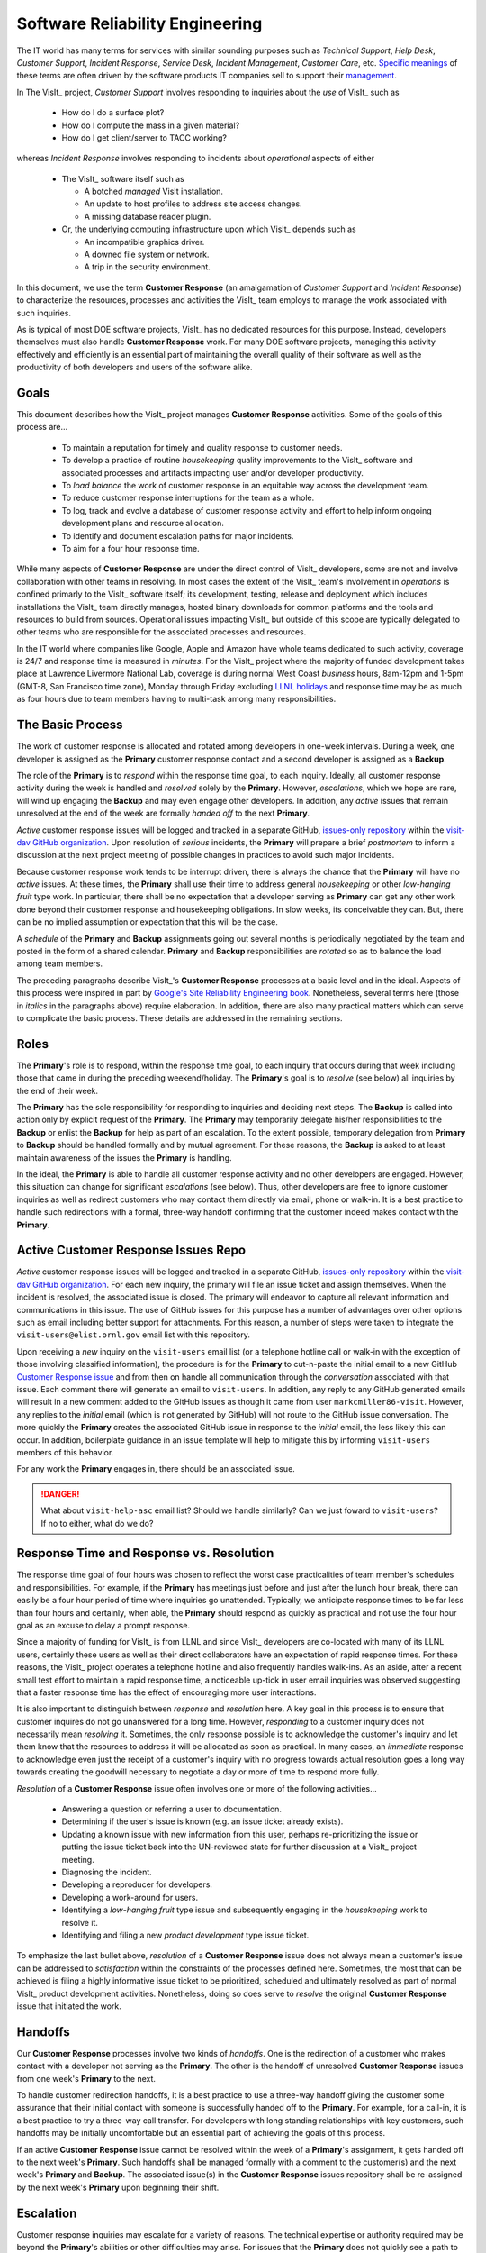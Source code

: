 Software Reliability Engineering
================================

The IT world has many terms for services with similar sounding purposes such as
*Technical Support*, *Help Desk*, *Customer Support*, *Incident Response*,
*Service Desk*, *Incident Management*, *Customer Care*, etc.
`Specific meanings <https://www.atlassian.com/itsm/service-request-management/help-desk-vs-service-desk-vs-itsm>`_
of these terms are often driven by the software products IT companies sell to
support their
`management <https://www.bmc.com/blogs/help-desk-vs-service-desk-whats-difference/>`_.

In The VisIt_ project, *Customer Support* involves responding to inquiries about
the *use* of VisIt_ such as

  * How do I do a surface plot?
  * How do I compute the mass in a given material?
  * How do I get client/server to TACC working?

whereas *Incident Response* involves responding to incidents about *operational*
aspects of either

  * The VisIt_ software itself such as

    * A botched *managed* VisIt installation.
    * An update to host profiles to address site access changes.
    * A missing database reader plugin.

  * Or, the underlying computing infrastructure upon which VisIt_ depends such
    as

    * An incompatible graphics driver.
    * A downed file system or network.
    * A trip in the security environment.

In this document, we use the term **Customer Response** (an amalgamation of
*Customer Support* and *Incident Response*) to characterize the resources,
processes and activities the VisIt_ team employs to manage the work associated
with such inquiries.

As is typical of most DOE software projects, VisIt_ has no dedicated resources
for this purpose. Instead, developers themselves must also handle
**Customer Response** work. For many DOE software projects, managing this
activity effectively and efficiently is an essential part of maintaining the
overall quality of their software as well as the productivity of both developers
and users of the software alike.

Goals
-----

This document describes how the VisIt_ project manages **Customer Response**
activities. Some of the goals of this process are...

  * To maintain a reputation for timely and quality response to customer needs.
  * To develop a practice of routine *housekeeping* quality improvements to the
    VisIt_ software and associated processes and artifacts impacting user and/or
    developer productivity.
  * To *load balance* the work of customer response in an equitable way across
    the development team.
  * To reduce customer response interruptions for the team as a whole.
  * To log, track and evolve a database of customer response activity and effort
    to help inform ongoing development plans and resource allocation.
  * To identify and document escalation paths for major incidents.
  * To aim for a four hour response time.

While many aspects of **Customer Response** are under the direct control of
VisIt_ developers, some are not and involve collaboration with other teams in
resolving. In most cases the extent of the VisIt_ team's involvement in
*operations* is confined primarly to the VisIt_ software itself; its
development, testing, release and deployment which includes installations the
VisIt_ team directly manages, hosted binary downloads for common platforms and
the tools and resources to build from sources. Operational issues impacting
VisIt_ but outside of this scope are typically delegated to other teams who
are responsible for the associated processes and resources.

In the IT world where companies like Google, Apple and Amazon have whole teams
dedicated to such activity, coverage is 24/7 and response time is measured in
*minutes*. For the VisIt_ project where the majority of funded development takes
place at Lawrence Livermore National Lab, coverage is during normal West Coast
*business* hours, 8am-12pm and 1-5pm (GMT-8, San Francisco time zone), Monday
through Friday excluding
`LLNL holidays <https://supplychain.llnl.gov/poattach/pdf/llnl_holidays.pdf>`_
and response time may be as much as four hours due to team members having to
multi-task among many responsibilities.

The Basic Process
-----------------

The work of customer response is allocated and rotated among developers in
one-week intervals. During a week, one developer is assigned as the **Primary**
customer response contact and a second developer is assigned as a **Backup**.

The role of the **Primary** is to *respond* within the response time goal, to
each inquiry. Ideally, all customer response activity during the week is handled
and *resolved* solely by the **Primary**. However, *escalations*, which we hope
are rare, will wind up engaging the **Backup** and may even engage other
developers. In addition, any *active* issues that remain unresolved at the end
of the week are formally *handed off* to the next **Primary**.

*Active* customer response issues will be logged and tracked in a separate GitHub,
`issues-only repository <https://github.com/visit-dav/live-customer-response/issues>`_
within the `visit-dav GitHub organization <https://github.com/visit-dav>`_. Upon
resolution of *serious* incidents, the **Primary** will prepare a brief
*postmortem* to inform a discussion at the next project meeting of possible changes
in practices to avoid such major incidents.

Because customer response work tends to be interrupt driven, there is always
the chance that the **Primary** will have no *active* issues. At these times, the
**Primary** shall use their time to address general *housekeeping* or other
*low-hanging fruit* type work. In particular, there shall be no expectation that
a developer serving as **Primary** can get any other work done beyond their
customer response and housekeeping obligations. In slow weeks, its conceivable
they can. But, there can be no implied assumption or expectation that this will
be the case.

A *schedule* of the **Primary** and **Backup** assignments going out several
months is periodically negotiated by the team and posted in the form of a shared
calendar. **Primary** and **Backup** responsibilities are *rotated* so as to
balance the load among team members.

The preceding paragraphs describe VisIt_'s **Customer Response** processes at a
basic level and in the ideal. Aspects of this process were inspired in part by
`Google's Site Reliability Engineering book <https://landing.google.com/sre/sre-book/toc/>`_.
Nonetheless, several terms here (those in *italics* in the paragraphs above)
require elaboration. In addition, there are also many practical matters which
can serve to complicate the basic process. These details are addressed in the
remaining sections.

Roles
-----

The **Primary**'s role is to respond, within the response time goal, to each
inquiry that occurs during that week including those that came in during the
preceding weekend/holiday. The **Primary**'s goal is to *resolve* (see below)
all inquiries by the end of their week.

The **Primary** has the sole responsibility for responding to inquiries and
deciding next steps. The **Backup** is called into action only by explicit
request of the **Primary**. The **Primary** may temporarily delegate his/her
responsibilities to the **Backup** or enlist the **Backup** for help as
part of an escalation. To the extent possible, temporary delegation from
**Primary** to **Backup** should be handled formally and by mutual agreement.
For these reasons, the **Backup** is asked to at least maintain awareness of the
issues the **Primary** is handling.

In the ideal, the **Primary** is able to handle all customer response activity
and no other developers are engaged. However, this situation can change for
significant *escalations* (see below). Thus, other developers are free to ignore
customer inquiries as well as redirect customers who may contact them directly
via email, phone or walk-in. It is a best practice to handle such redirections
with a formal, three-way handoff confirming that the customer indeed makes
contact with the **Primary**.

Active Customer Response Issues Repo
------------------------------------

*Active* customer response issues will be logged and tracked in a separate GitHub,
`issues-only repository <https://github.com/visit-dav/live-customer-response/issues>`_
within the `visit-dav GitHub organization <https://github.com/visit-dav>`_. 
For each new inquiry, the primary will file an issue ticket and assign themselves.
When the incident is resolved, the associated issue is closed. The primary will
endeavor to capture all relevant information and communications in this issue.
The use of GitHub issues for this purpose has a number of advantages over other
options such as email including better support for attachments. For this reason,
a number of steps were taken to integrate the ``visit-users@elist.ornl.gov`` email
list with this repository.

Upon receiving a *new* inquiry on the ``visit-users`` email list (or a telephone
hotline call or walk-in with the exception of those involving classified information),
the procedure is for the **Primary** to cut-n-paste the initial email to a new GitHub
`Customer Response issue <https://github.com/visit-dav/live-customer-response/issues>`_
and from then on handle all communication
through the *conversation* associated with that issue. Each comment there
will generate an email to ``visit-users``. In addition, any reply to any
GitHub generated emails will result in a new comment added to the GitHub issues
as though it came from user ``markcmiller86-visit``. However, any replies to the
*initial* email (which is not generated by GitHub) will not route to the GitHub
issue conversation. The more quickly the **Primary** creates the associated
GitHub issue in response to the *initial* email, the less likely this can occur.
In addition, boilerplate guidance in an issue template will help to mitigate
this by informing ``visit-users`` members of this behavior.

For any work the **Primary** engages in, there should be an associated issue.

.. danger::
   What about ``visit-help-asc`` email list? Should we handle similarly?
   Can we just foward to ``visit-users``?  If no to either, what do we do?

Response Time and Response vs. Resolution
-----------------------------------------
The response time goal of four hours was chosen to reflect the worst case
practicalities of team member's schedules and responsibilities. For example, if
the **Primary** has meetings just before and just after the lunch hour break,
there can easily be a four hour period of time where inquiries go unattended.
Typically, we anticipate response times to be far less than four hours and
certainly, when able, the **Primary** should respond as quickly as practical and
not use the four hour goal as an excuse to delay a prompt response.

Since a majority of funding for VisIt_ is from LLNL and since VisIt_ developers
are co-located with many of its LLNL users, certainly these users as well as
their direct collaborators have an expectation of rapid response times. For
these reasons, the VisIt_ project operates a telephone hotline and also
frequently handles walk-ins. As an aside, after a recent small test effort to
maintain a rapid response time, a noticeable up-tick in user email inquiries was
observed suggesting that a faster response time has the effect of encouraging
more user interactions.

It is also important to distinguish between *response* and *resolution* here.
A key goal in this process is to ensure that customer inquires do not go
unanswered for a long time. However, *responding* to a customer inquiry does
not necessarily mean *resolving* it. Sometimes, the only response possible is to
acknowledge the customer's inquiry and let them know that the resources to
address it will be allocated as soon as practical. In many cases, an *immediate*
response to acknowledge even just the receipt of a customer's inquiry with no
progress towards actual resolution goes a long way towards creating the goodwill
necessary to negotiate a day or more of time to respond more fully.

*Resolution* of a **Customer Response** issue often involves one or more of the
following activities...

  * Answering a question or referring a user to documentation.
  * Determining if the user's issue is known (e.g. an issue ticket already exists).
  * Updating a known issue with new information from this user, perhaps
    re-prioritizing the issue or putting the issue ticket back into the
    UN-reviewed state for further discussion at a VisIt_ project meeting.
  * Diagnosing the incident.
  * Developing a reproducer for developers.
  * Developing a work-around for users.
  * Identifying a *low-hanging fruit* type issue and subsequently engaging
    in the *housekeeping* work to resolve it.
  * Identifying and filing a new *product development* type issue ticket.

To emphasize the last bullet above, *resolution* of a **Customer Response**
issue does not always mean a customer's issue can be addressed to *satisfaction*
within the constraints of the processes defined here. Sometimes, the most
that can be achieved is filing a highly informative issue ticket to be
prioritized, scheduled and ultimately resolved as part of normal VisIt_ product
development activities. Nonetheless, doing so does serve to *resolve* the
original **Customer Response** issue that initiated the work.

Handoffs
--------

Our **Customer Response** processes involve two kinds of *handoffs*. One is the
redirection of a customer who makes contact with a developer not serving as the
**Primary**. The other is the handoff of unresolved **Customer Response** issues
from one week's **Primary** to the next.

To handle customer redirection handoffs, it is a best practice to use a three-way
handoff giving the customer some assurance that their initial contact with someone
is successfully handed off to the **Primary**. For example, for a call-in, it
is a best practice to try a three-way call transfer. For developers with long
standing relationships with key customers, such handoffs may be initially
uncomfortable but an essential part of achieving the goals of this process.

If an active **Customer Response** issue cannot be resolved within the week of
a **Primary**'s assignment, it gets handed off to the next week's **Primary**.
Such handoffs shall be managed formally with a comment to the customer(s) and the
next week's **Primary** and **Backup**. The associated issue(s) in the
**Customer Response** issues repository shall be re-assigned by the next week's
**Primary** upon beginning their shift.

Escalation
----------
Customer response inquiries may escalate for a variety of reasons. The 
technical expertise or authority required may be beyond the **Primary**'s
abilities or other difficulties may arise. For issues that the **Primary** does
not quickly see a path to resolution, the **Backup** should be enlisted first.
When developer expertise other than **Backup** is needed, the **Primary** should
try to engage other developers using the ``@`` mention feature in the associated
GitHub issue. However, where a **Primary** is responsible for maintaining the 
response time goal, other developers so enlisted are free to either delay or even
decline to respond (but nonetheless inform the **Primary** of this need) if their
schedule does not permit timely response. Such a situation could mean that the
only remaining course of action for the **Primary** to *resolve* the issue is to
file a product development issue as discussed at the end of the preceding section.

If the work required to resolve a customer response incident is either not
known or not believed to be a *low-hanging-fruit* type task, the **Primary**
should search the issue system to see if this is a known issue and, if so, add
additional information to that known issue about this new **Customer Response**
incident (and perhaps remove the *reviewed* tag from the issue to cause the
issue to be re-reviewed at the next VisIt_ project meeting) or submit a *new*
issue to the product development issue tracker. Such action then *resolves*
the original **Customer Response** issue.

Special Considerations for Classified Computing
~~~~~~~~~~~~~~~~~~~~~~~~~~~~~~~~~~~~~~~~~~~~~~~

Occasionally, incidents arise that may be handled only in the Secure Computing
Facility (SCF). This is not too common but does happen and it presents problems
for a geographically distributed team. In many ways, an SCF-only incident is just
a different form of *escalation*.

On the one hand, customers on SCF are accustomed to longer response times.
On the other hand, often work on the SCF is a high priority and requires
rapid response from a developer that is on site with access to SCF.

Our current plan is to handle this on a case-by-case basis. If neither the
**Primary** nor **Backup** are able to handle a customer response incident
requiring the SCF, the **Primary** should

  * First determine the customer's required response time. It may be hours
    or it may be days. If it is days. Its conceivable the issue could be
    handled in the following week by a new **Primary/Backup** pair.
  * If customer indicates immediate response is required, the **Primary**
    should inquire the whole team to arrange another developer who can
    handle it.

Housekeeping and Low-hanging Fruit Type Issues
----------------------------------------------

Part of the reason for developing this process is the acknowledgment of the
existence of a different category of work,
`Software Reliability Engineering (SRE) <https://en.wikipedia.org/wiki/Site_Reliability_Engineering>`_,
that is an essential part of maintaining the overall quality of a software
product as well as the productivity of both developers and users of the
software alike.

Issues that impact one user's productivity often impact others. Likewise for
developer productivity issues. Often, these kinds of issues can wind up falling
through the cracks of traditional software project management and planning
processes. However, such issues also often represent low cost high benefit
improvements in quality of either the software itself or the development
or deployment processes supporting it. We refer to issues of this nature
as general *housekeeping* or *low-hanging fruit* type issues.

Apart from acknowledging their existence, a key part of this process is the
allocation of resources for the sole purpose of supporting
**Customer Response** and developing a practice of continuously resolving
general housekeeping or low-hanging fruit type issues arising from
**Customer Response** inquiries.

Consequently, another key role of the **Primary** is to use any time not working
active inquiries to fix *low-hanging fruit* issues; either those the **Primary**
is currently managing or those from the *backlog*. As a rule of thumb, low-hanging
fruit is considered to be anything that the **Primary** believes is fixable
within a half-day's (4 hours) worth of effort. When there are many such tasks in
the system to work on, the **Primary** is free to use his/her judgment to decide
which s/he can most productively address.

Part of the acknowledgment of this new category of work is the new issue tracker
for tracking it. *New* **Customer Response** activity will start with an issue 
being added in this new issue tracker. However, there are likely a number of
issues of this same kind already mixed in with our *normal* product development
issues backlog. These should probably be audited for whether or not they are
an issue of the *general housekeeping* or *low-hanging fruit* type here and
then appropriately re-labeled.

.. danger::
   The whole team should engage in a label-palooza to sift through existing
   issues in tracker and identify those of this type. With ~1600 issues and
   eight people, we each can take about 200 issues in the tracker.

Scheduling and Load Balancing
-----------------------------

To balance the work load of **Customer Response**, the responsibilities of the
**Primary** and **Backup** are rotated, round-robin among team members. For
example, on a team of eight developers, each would serve as **Primary** only one
week in eight or 12.5% of their time. However, a number of factors complicate
this simple approach including percent-time assignments of team members,
alternate work schedules, working remotely, travel, vacations, trainings,
meetings, etc.

Round-robin assignment leads to fair load by head-count but isn't weighted by
percent-time assignments. From a percent-time assignment perspective, it might be
more appropriate for a developer that is only 50% time on VisIt_ to serve as the
**Primary** only half as often as a 100% time developer.

Since a majority of VisIt_ developers divide their time across multiple projects,
we use 50% as the *nominal* developer assignment. Because of all the factors that
can effect scheduling, the VisIt_ project has opted to manage scheduling by
periodically negotiating assignments 1-3 months into the future and capturing the
assignments on a shared calendar. The aim is an approximately round-robin load
balancing where contributors who are more than 50% time on VisIt_ are occasionally
assigned an extra week. Either **Primary** or **Backup** can make last minute
changes to the schedule by finding a willing replacement and informing the rest of
the team of the change.

Whenever possible, an experienced **Backup** will be scheduled with a less
experienced **Primary**.

A Common Misconception: Customer Response is an Interruption to Programmatic Work
---------------------------------------------------------------------------------
When faced with a long backlog of development tasks, team members can all too
easily perceive **Customer Response** work as an *interruption* to those tasks.
This is a common misconception. **Customer Response** is an important aspect to
a successful product and project on par with any other major development work.
It is part of what is involved in keeping the software working and useful tool
in our customer's workflows not only here at LLNL, likely VisIt_'s biggest
customer, but wherever in DOE/DOD and elsewhere in the world VisIt_ is used.

Indeed, there are several advantages in having developers involved with
**Customer Response** activities. These include..

  * Learning what problems users are using the tool to solve.
  * Learning how users use the tool.
  * Learning what users find easy and what users find hard about the tool.
  * Learning where documentation needs improvement.
  * Learning where the user interface needs improvement.
  * Learning operational aspects of user's work that the tool can impact.
  * Building collaborative relationships with other members of the organization.
  * Learning how users operate in performing their programmatic work for the
    organization which helps to inform planning for future needs.

In short, the work involved in Software Reliability Engineering (SRE) and
ensuring productivity of both users and developers of VisIt_ *is* programmatic
work. The practice of having software development staff *integrated* with
*operations* is more commonly referred to as *DevOps*. There is a pretty good
`video <https://youtu.be/XoXeHdN2Ayc>`_ that introduces these concepts.
